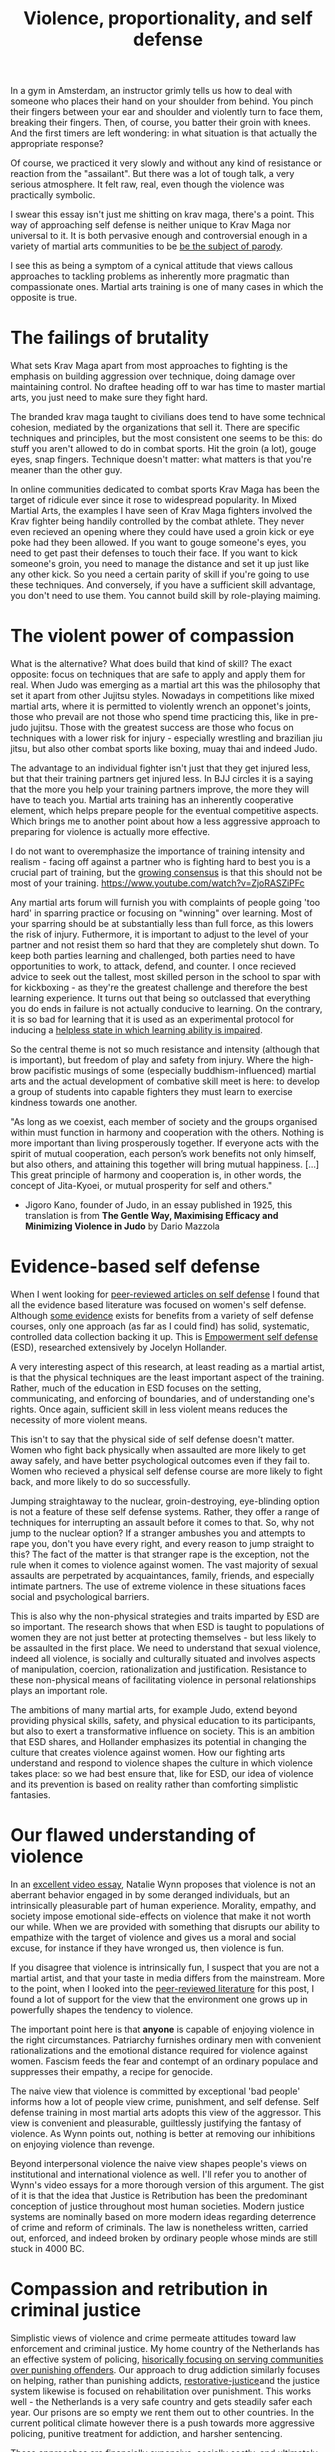 :PROPERTIES:
:ID:       94473826-b302-43e7-9fcf-3d2691c45911
:END:
#+title: Violence, proportionality, and self defense



In a gym in Amsterdam, an instructor grimly tells us how to deal with someone who places their hand on your shoulder from behind.
You pinch their fingers between your ear and shoulder and violently turn to face them, breaking their fingers.
Then, of course, you batter their groin with knees.
And the first timers are left wondering: in what situation is that actually the appropriate response?

Of course, we practiced it very slowly and without any kind of resistance or reaction from the "assailant".
But there was a lot of tough talk, a very serious atmosphere.
It felt raw, real, even though the violence was practically symbolic.

I swear this essay isn't just me shitting on krav maga, there's a point.
This way of approaching self defense is neither unique to Krav Maga nor universal to it.
It is both pervasive enough and controversial enough in a variety of martial arts communities to be [[https://youtu.be/3CGMWlXosp4?si=u89Bwgyx5KcWmPmZ&t=115][be the subject of parody]].

I see this as being a symptom of a cynical attitude that views callous approaches to tackling problems as inherently more pragmatic than compassionate ones.
Martial arts training is one of many cases in which the opposite is true.


* The failings of brutality

What sets Krav Maga apart from most approaches to fighting is the emphasis on building aggression over technique, doing damage over maintaining control.
No draftee heading off to war has time to master martial arts, you just need to make sure they fight hard.

The branded krav maga taught to civilians does tend to have some technical cohesion, mediated by the organizations that sell it.
There are specific techniques and principles, but the most consistent one seems to be this: do stuff you aren't allowed to do in combat sports.
Hit the groin (a lot), gouge eyes, snap fingers.
Technique doesn't matter: what matters is that you're meaner than the other guy.

In online communities dedicated to combat sports Krav Maga has been the target of ridicule ever since it rose to widespread popularity.
In Mixed Martial Arts, the examples I have seen of Krav Maga fighters involved the Krav fighter being handily controlled by the combat athlete.
They never even recieved an opening where they could have used a groin kick or eye poke had they been allowed.
If you want to gouge someone's eyes, you need to get past their defenses to touch their face.
If you want to kick someone's groin, you need to manage the distance and set it up just like any other kick.
So you need a certain parity of skill if you're going to use these techniques.
And conversely, if you have a sufficient skill advantage, you don't need to use them.
You cannot build skill by role-playing maiming.

* The violent power of compassion

What is the alternative?
What does build that kind of skill?
The exact opposite: focus on techniques that are safe to apply and apply them for real.
When Judo was emerging as a martial art this was the philosophy that set it apart from other Jujitsu styles.
Nowadays in competitions like mixed martial arts, where it is permitted to violently wrench an opponet's joints, those who prevail are not those who spend time practicing this, like in pre-judo jujitsu.
Those with the greatest success are those who focus on techniques with a lower risk for injury - especially wrestling and brazilian jiu jitsu, but also other combat sports like boxing, muay thai and indeed Judo.


The advantage to an individual fighter isn't just that they get injured less, but that their training partners get injured less.
In BJJ circles it is a saying that the more you help your training partners improve, the more they will have to teach you.
Martial arts training has an inherently cooperative element, which helps prepare people for the eventual competitive aspects.
Which brings me to another point about how a less aggressive approach to preparing for violence is actually more effective.

I do not want to overemphasize the importance of training intensity and realism - facing off against a partner who is fighting hard to best you is a crucial part of training, but the [[https://www.youtube.com/watch?v=Wd-IyHiu0ug][growing consensus]] is that this should not be most of your training.
https://www.youtube.com/watch?v=ZjoRASZiPFc

Any martial arts forum will furnish you with complaints of people going 'too hard' in sparring practice or focusing on "winning" over learning.
Most of your sparring should be at substantially less than full force, as this lowers the risk of injury.
Futhermore, it is important to adjust to the level of your partner and not resist them so hard that they are completely shut down.
To keep both parties learning and challenged, both parties need to have opportunities to work, to attack, defend, and counter.
I once recieved advice to seek out the tallest, most skilled person in the school to spar with for kickboxing - as they're the greatest challenge and therefore the best learning experience.
It turns out that being so outclassed that everything you do ends in failure is not actually conducive to learning.
On the contrary, it is so bad for learning that it is used as an experimental protocol for inducing a [[id:02504069-e1e7-43c8-a746-43ed27a2f807][helpless state in which learning ability is impaired]].

So the central theme is not so much resistance and intensity (although that is important), but freedom of play and safety from injury.
Where the high-brow pacifistic musings of some (especially buddhism-influenced) martial arts and the actual development of combative skill meet is here: to develop a group of students into capable fighters they must learn to exercise kindness towards one another.

"As long as we coexist, each member of society and the groups organised
within must function in harmony and cooperation with the others.
Nothing is more important than living prosperously together. If everyone
acts with the spirit of mutual cooperation, each person’s work benefits
not only himself, but also others, and attaining this together will bring
mutual happiness. [...] This great principle of harmony and
cooperation is, in other words, the concept of Jita-Kyoei, or mutual
prosperity for self and others."
 - Jigoro Kano, founder of Judo, in an essay published in 1925, this translation is from *The Gentle Way, Maximising Efficacy and Minimizing Violence in Judo* by Dario Mazzola


* Evidence-based self defense


When I went looking for [[id:5d38c8d0-8c5e-4dee-8f04-5427a806c285][peer-reviewed articles on self defense]] I found that all the evidence based literature was focused on women's self defense.
Although [[https://www.sciencedirect.com/science/article/pii/S1359178907000766?casa_token=3DvBAIeZ9IAAAAAA:tErJw-u3458JUwdfI7TstyKi1o3AmYhoBR5tDdwDyZvW7VWZViuVd56kVmz04SPYhC3S9zhQVw][some evidence]] exists for benefits from a variety of self defense courses, only one approach (as far as I could find) has solid, systematic, controlled data collection backing it up.
This is [[https://compass.onlinelibrary.wiley.com/doi/abs/10.1111/soc4.12597?casa_token=a_u-H1-xxVYAAAAA:ep0_5otMwbp3xzbalKCcxyKrLAipUO7e6GXbxdsSSW6q73XMV97u7Jc28FiTUHEY6NK4ds76lq4BUQ][Empowerment self defense]] (ESD), researched extensively by Jocelyn Hollander.

A very interesting aspect of this research, at least reading as a martial artist, is that the physical techniques are the least important aspect of the training.
Rather, much of the education in ESD focuses on the setting, communicating, and enforcing of boundaries, and of understanding one's rights.
Once again, sufficient skill in less violent means reduces the necessity of more violent means.

This isn't to say that the physical side of self defense doesn't matter.
Women who fight back physically when assaulted are more likely to get away safely, and have better psychological outcomes even if they fail to.
Women who recieved a physical self defense course are more likely to fight back, and more likely to do so successfully.

Jumping straightaway to the nuclear, groin-destroying, eye-blinding option is not a feature of these self defense systems.
Rather, they offer a range of techniques for interrupting an assault before it comes to that.
So, why not jump to the nuclear option? If a stranger ambushes you and attempts to rape you, don't you have every right, and every reason to jump straight to this?
The fact of the matter is that stranger rape is the exception, not the rule when it comes to violence against women.
The vast majority of sexual assaults are perpetrated by acquaintances, family, friends, and especially intimate partners.
The use of extreme violence in these situations faces social and psychological barriers.

This is also why the non-physical strategies and traits imparted by ESD are so important.
The research shows that when ESD is taught to populations of women they are not just better at protecting themselves - but less likely to be assaulted in the first place.
We need to understand that sexual violence, indeed all violence, is socially and culturally situated and involves aspects of manipulation, coercion, rationalization and justification.
Resistance to these non-physical means of facilitating violence in personal relationships plays an important role.

The ambitions of many martial arts, for example Judo, extend beyond providing physical skills, safety, and physical education to its participants, but also to exert a transformative influence on society.
This is an ambition that ESD shares, and Hollander emphasizes its potential in changing the culture that creates violence against women.
How our fighting arts understand and respond to violence shapes the culture in which violence takes place: so we had best ensure that, like for ESD, our idea of violence and its prevention is based on reality rather than comforting simplistic fantasies.


* Our flawed understanding of violence

# TODO: I don't want to argue that people are inherently cruel and will do bad things without a boot on our neck. The fact is most people don't engage in violence, boot or no (and I would argue, more often with the boot than without). the point is that the capacity for violence and kindness rest in anyone. the question is what brings each out

In an [[https://www.youtube.com/watch?v=lmsoVFCUN3Q][excellent video essay]], Natalie Wynn proposes that violence is not an aberrant behavior engaged in by some deranged individuals, but an intrinsically pleasurable part of human experience.
Morality, empathy, and society impose emotional side-effects on violence that make it not worth our while.
When we are provided with something that disrupts our ability to empathize with the target of violence and gives us a moral and social excuse, for instance if they have wronged us, then violence is fun.

If you disagree that violence is intrinsically fun, I suspect that you are not a martial artist, and that your taste in media differs from the mainstream.
More to the point, when I looked into the [[id:9c07c580-4722-4189-97ed-d26c9f6f0a34][peer-reviewed literature]] for this post, I found a lot of support for the view that the environment one grows up in powerfully shapes the tendency to violence.

The important point here is that *anyone* is capable of enjoying violence in the right circumstances.
Patriarchy furnishes ordinary men with convenient rationalizations and the emotional distance required for violence against women.
Fascism feeds the fear and contempt of an ordinary populace and suppresses their empathy, a recipe for genocide.

The naive view that violence is committed by exceptional 'bad people' informs how a lot of people view crime, punishment, and self defense.
Self defense training in most martial arts adopts this view of the aggressor.
This view is convenient and pleasurable, guiltlessly justifying the fantasy of violence.
As Wynn points out, nothing is better at removing our inhibitions on enjoying violence than revenge.

Beyond interpersonal violence the naive view shapes people's views on institutional and international violence as well.
I'll refer you to another of Wynn's video essays for a more thorough version of this argument.
The gist of it is that the idea that Justice is Retribution has been the predominant conception of justice throughout most human societies.
Modern justice systems are nominally based on more modern ideas regarding deterrence of crime and reform of criminals.
The law is nonetheless written, carried out, enforced, and indeed broken by ordinary people whose minds are still stuck in 4000 BC.

# TODO: a good time to point to some examples in martial arts movies

* Compassion and retribution in criminal justice

Simplistic views of violence and crime permeate attitudes toward law enforcement and criminal justice.
My home country of the Netherlands has an effective system of policing, [[https://www.taylorfrancis.com/chapters/mono/10.4324/9781003360452-4/netherlands-variations-theme-mawby?context=ubx&refId=5fa4cfda-742f-4364-9ebd-04d3ad35d10b][hisorically focusing on serving communities over punishing offenders]].
Our approach to drug addiction similarly focuses on helping, rather than punishing addicts, [[id:bb3d5369-1049-4c3f-9dec-ebc2e910d056][restorative-justice]]and the justice system likewise is focused on rehabilitation over punishment.
This works well - the Netherlands is a very safe country and gets steadily safer each year.
Our prisons are so empty we rent them out to other countries.
In the current political climate however there is a push towards more aggressive policing, punitive treatment for addiction, and harsher sentencing.

These approaches are [[id:33a5d8a0-925e-4c6a-a3f7-f2c640ae7a52][financially expensive, socially costly, and ultimately ineffective]].
My objection to this development is not moral, but pragmatic.
Furthermore, I contend that the motivation for these policies is not pragmatic but emotional.
It is rooted in the desire to see violence enacted on those for which we have contempt, and rationalized with naive views on who commits crime and why.


* a missile is a machine that creates terrorists

[[https://www.tandfonline.com/doi/abs/10.1080/1057610X.2012.631456][Something that seems to be fairly new]] in approaches to counterterrorism is the idea that war crimes are necessary and inevitable in effective counterterrorism operations.
This likely has a lot to do with how terrorism has changed to make this approach necessary, but I suspect that this also has much to do with rationalizing a violent impulse and using the satisfaction of that impulse for political support, much like the "tough on crime" rhetoric that drives ineffective policing and criminal justice.

When a government harms members of a foreign population through killing civilians, illegaly detaining and torturing suspects, and so on it naturally incurs costs.
I expected to find a lot of resarch into exactly what those costs are, but it turns out to be fairly limited.
It does seem to reduce the willingness of a population to cooperate with counterinsurgency (and conversely, if insurgents kill civilians it increases civilian cooperation with counterinsurgents).
But does it drive recruitment from those populations into the ranks of terrorist organizations?
Does it undermine the overall stability and well-being of the region?
How large is the effect on the economic prospects of people and their ability to provide for themselves without the help of a criminal organization?
[[http://dx.doi.org/10.1016/S1572-8323(08)07018-5][We do not know]], leaving the efficacy of these aggressive methods dubious, and their use hard to truly justify.

Given the gradual escalation of global terror in the middle east paralleling these developments in counterterrorism, I suspect that the long-term efficacy of these tactics is negative.
Like a government militarizing its police to fight crime while it cuts the social programs that truly prevent crime, western governments poured immense resources into destabilizing parts of the middle east, supposedly to combat terrorism.
Analysis of counterterrorism methods, from what I can find, tends to assume a steady supply of willing terrorists and focuses instead on imposing risk on terrorist action or witholding means to terrorist acts.
Granted, if there was no supply of willing terrorists then there would be no terrorism, so assuming that supply exists is indeed reasonable.
Assuming it is unaffected by the counterterrorism measures adopted however, is not.

Perhaps it is more effective, if less viscerally satisfying and politically expedient, to stabilize a belligerent region with prosperity than to destabilize it with violence.
[[id:3db9d87d-a40e-44f5-95c3-d5783626f03f][Development aid is counterterrorism spending]].

We see again that a callous short-term solution has been uncritically accepted as the pragmatic option, while evidence-based compassionate approaches exist.
Killing the "bad people" is seen as the obvious solution, even when doing so fuels the mechanisms that turn ordinary people into terrorists.
Geopolitical decision making is driven by dominant attitudes among voters and policy-makers.
Popular, simplistic views on the genesis of violence are once again partly responsible for how governments have chosen to respond to international threats.


* What do martial arts offer society?

Martial arts have immediate effects in the lives of the people that practice them, and broader effects that diffuse into popular culture through engagement with martial sporting events or movies.
I run the risk of overstating the cultural impact of martial arts training by talking about this immediately after discussing large social an geopolitical issue.
The role of martial arts in the broader culture is ultimately minor, but it is nonetheless extant.
It has the potential to positively shape how we think about violence and crime.

Ultimately, civilian martial arts should be focused on enriching the lives of the people who practice them rather than simply on imparting hand-to-hand skill.
Community, health, fitness, and fun are all more valuable to your well being than hand-to-hand fighting ability.
Ultimately however, I think it is a mistake to place these goals in opposition to one another.
It isn't a balancing act: the methods that promote optimal development of skill do so by emphasizing community, safety, and fun.
Good martial arts training enriches your life.

Martial arts are also physical culture, reflecting and shaping how we think about its subject matter: namely violence.
When a martial art is employed professionally, for instance in police or military training, it then embeds its philosophy of violence in the professional institution.
The way we approach violence should be shaped by a realistic understanding of it, not a simplistic 'good guys vs bad guys' fairy tale.
That starts with remembering the humanity of those who perpetrate violence, and the capacity of all humans to perpetrate it themselves.




